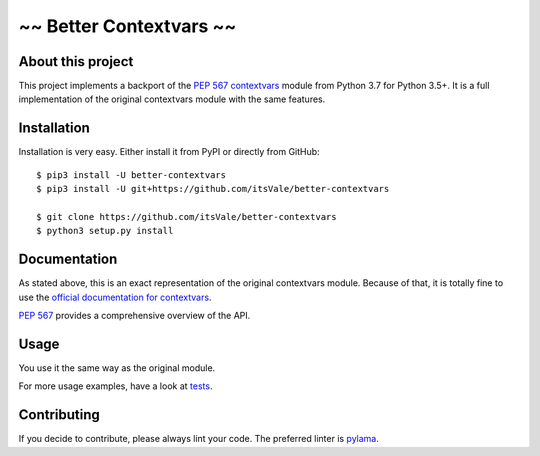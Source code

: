 ========================
~~ Better Contextvars ~~
========================

.. image:: https://img.shields.io/badge/Python-3.5%20|%203.6%20|%203.7-blue.svg
    :target: https://www.python.org

.. image:: https://travis-ci.com/itsVale/better-contextvars.svg?branch=master
    :target: https://travis-ci.com/itsVale/better-contextvars

.. image:: https://img.shields.io/github/issues/itsVale/better-contextvars.svg
    :target: https://GitHub.com/itsVale/better-contextvars/issues

.. image:: https://img.shields.io/github/issues-pr/itsVale/better-contextvars.svg
    :target: https://GitHub.com/itsVale/better-contextvars/pulls

.. image:: https://img.shields.io/badge/License-MIT-blue.svg
    :target: http://perso.crans.org/besson/LICENSE.html

About this project
##################

This project implements a backport of the `PEP 567 contextvars <https://www.python.org/dev/peps/pep-0567>`_ module from Python 3.7 for Python 3.5+.
It is a full implementation of the original contextvars module with the same features.

Installation
############

Installation is very easy. Either install it from PyPI or directly from GitHub:
::
    $ pip3 install -U better-contextvars
    $ pip3 install -U git+https://github.com/itsVale/better-contextvars

    $ git clone https://github.com/itsVale/better-contextvars
    $ python3 setup.py install

Documentation
#############

As stated above, this is an exact representation of the original contextvars module.
Because of that, it is totally fine to use the `official documentation for contextvars <https://docs.python.org/3/library/contextvars.html>`_.

`PEP 567 <https://www.python.org/dev/peps/pep-0567>`_ provides a comprehensive overview of the API.

Usage
#####

You use it the same way as the original module.

.. code-block:: python
    :linenos:

    import better_contextvars as contextvars

    var = contextvars.ContextVar('test')
    ...

For more usage examples, have a look at tests_.

.. _tests: https://github.com/itsVale/better-contextvars/tree/master/tests

Contributing
############

If you decide to contribute, please always lint your code. The preferred linter is `pylama <https://github.com/klen/pylama>`_.